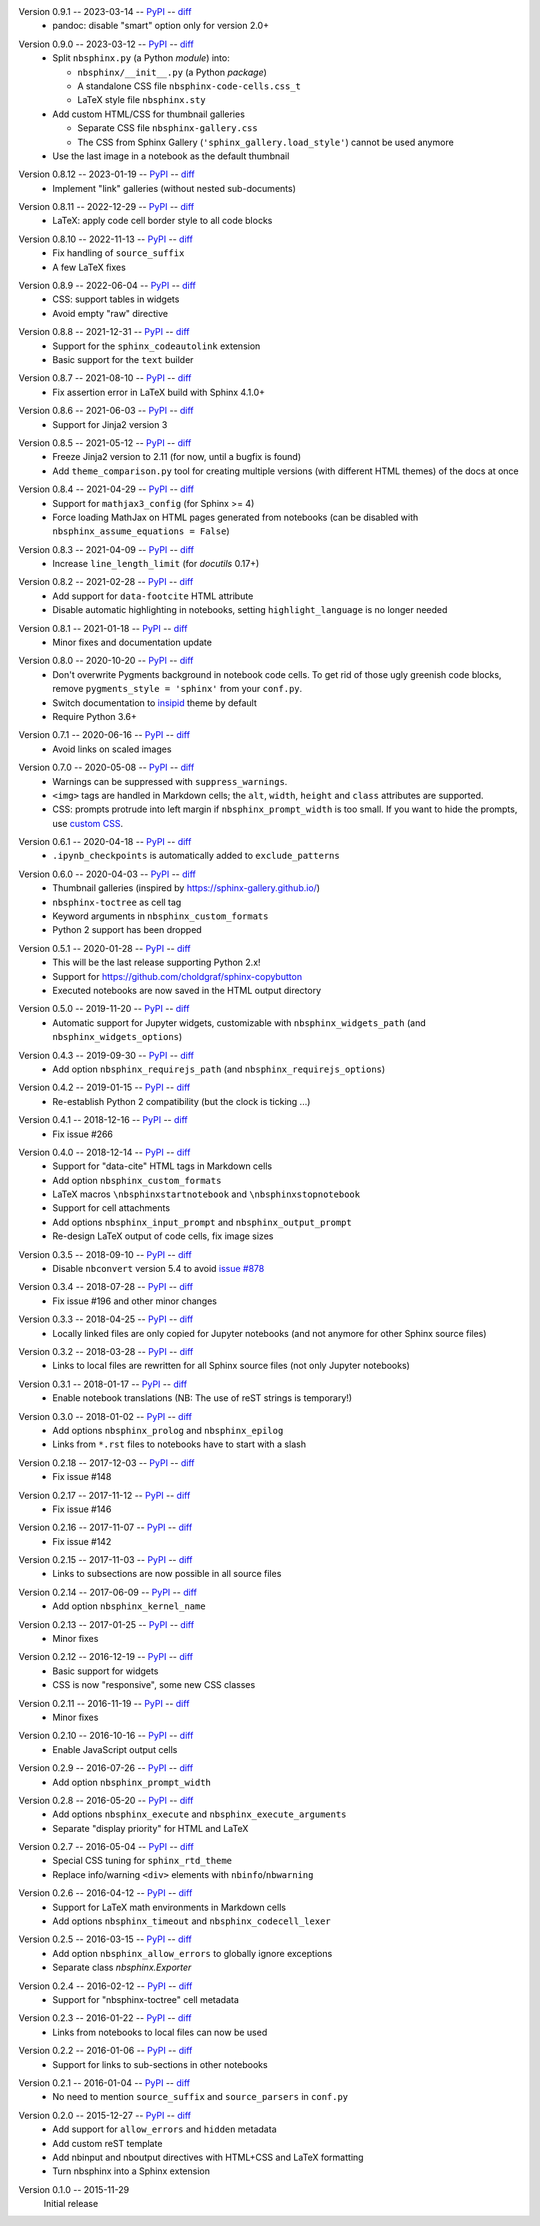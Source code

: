 Version 0.9.1 -- 2023-03-14 -- PyPI__ -- diff__
 * pandoc: disable "smart" option only for version 2.0+

__ https://pypi.org/project/nbsphinx/0.9.1/
__ https://github.com/spatialaudio/nbsphinx/compare/0.9.0...0.9.1

Version 0.9.0 -- 2023-03-12 -- PyPI__ -- diff__
 * Split ``nbsphinx.py`` (a Python *module*) into:

   * ``nbsphinx/__init__.py`` (a Python *package*)
   * A standalone CSS file ``nbsphinx-code-cells.css_t``
   * LaTeX style file ``nbsphinx.sty``

 * Add custom HTML/CSS for thumbnail galleries

   * Separate CSS file ``nbsphinx-gallery.css``
   * The CSS from Sphinx Gallery (``'sphinx_gallery.load_style'``)
     cannot be used anymore

 * Use the last image in a notebook as the default thumbnail

__ https://pypi.org/project/nbsphinx/0.9.0/
__ https://github.com/spatialaudio/nbsphinx/compare/0.8.12...0.9.0

Version 0.8.12 -- 2023-01-19 -- PyPI__ -- diff__
 * Implement "link" galleries (without nested sub-documents)

__ https://pypi.org/project/nbsphinx/0.8.12/
__ https://github.com/spatialaudio/nbsphinx/compare/0.8.11...0.8.12

Version 0.8.11 -- 2022-12-29 -- PyPI__ -- diff__
 * LaTeX: apply code cell border style to all code blocks

__ https://pypi.org/project/nbsphinx/0.8.11/
__ https://github.com/spatialaudio/nbsphinx/compare/0.8.10...0.8.11

Version 0.8.10 -- 2022-11-13 -- PyPI__ -- diff__
 * Fix handling of ``source_suffix``
 * A few LaTeX fixes

__ https://pypi.org/project/nbsphinx/0.8.10/
__ https://github.com/spatialaudio/nbsphinx/compare/0.8.9...0.8.10

Version 0.8.9 -- 2022-06-04 -- PyPI__ -- diff__
 * CSS: support tables in widgets
 * Avoid empty "raw" directive

__ https://pypi.org/project/nbsphinx/0.8.9/
__ https://github.com/spatialaudio/nbsphinx/compare/0.8.8...0.8.9

Version 0.8.8 -- 2021-12-31 -- PyPI__ -- diff__
 * Support for the ``sphinx_codeautolink`` extension
 * Basic support for the ``text`` builder

__ https://pypi.org/project/nbsphinx/0.8.8/
__ https://github.com/spatialaudio/nbsphinx/compare/0.8.7...0.8.8

Version 0.8.7 -- 2021-08-10 -- PyPI__ -- diff__
 * Fix assertion error in LaTeX build with Sphinx 4.1.0+

__ https://pypi.org/project/nbsphinx/0.8.7/
__ https://github.com/spatialaudio/nbsphinx/compare/0.8.6...0.8.7

Version 0.8.6 -- 2021-06-03 -- PyPI__ -- diff__
 * Support for Jinja2 version 3

__ https://pypi.org/project/nbsphinx/0.8.6/
__ https://github.com/spatialaudio/nbsphinx/compare/0.8.5...0.8.6

Version 0.8.5 -- 2021-05-12 -- PyPI__ -- diff__
 * Freeze Jinja2 version to 2.11 (for now, until a bugfix is found)
 * Add ``theme_comparison.py`` tool for creating multiple versions
   (with different HTML themes) of the docs at once

__ https://pypi.org/project/nbsphinx/0.8.5/
__ https://github.com/spatialaudio/nbsphinx/compare/0.8.4...0.8.5

Version 0.8.4 -- 2021-04-29 -- PyPI__ -- diff__
 * Support for ``mathjax3_config`` (for Sphinx >= 4)
 * Force loading MathJax on HTML pages generated from notebooks
   (can be disabled with ``nbsphinx_assume_equations = False``)

__ https://pypi.org/project/nbsphinx/0.8.4/
__ https://github.com/spatialaudio/nbsphinx/compare/0.8.3...0.8.4

Version 0.8.3 -- 2021-04-09 -- PyPI__ -- diff__
 * Increase ``line_length_limit`` (for `docutils` 0.17+)

__ https://pypi.org/project/nbsphinx/0.8.3/
__ https://github.com/spatialaudio/nbsphinx/compare/0.8.2...0.8.3

Version 0.8.2 -- 2021-02-28 -- PyPI__ -- diff__
 * Add support for ``data-footcite`` HTML attribute
 * Disable automatic highlighting in notebooks,
   setting ``highlight_language`` is no longer needed

__ https://pypi.org/project/nbsphinx/0.8.2/
__ https://github.com/spatialaudio/nbsphinx/compare/0.8.1...0.8.2

Version 0.8.1 -- 2021-01-18 -- PyPI__ -- diff__
 * Minor fixes and documentation update

__ https://pypi.org/project/nbsphinx/0.8.1/
__ https://github.com/spatialaudio/nbsphinx/compare/0.8.0...0.8.1

Version 0.8.0 -- 2020-10-20 -- PyPI__ -- diff__
 * Don't overwrite Pygments background in notebook code cells.
   To get rid of those ugly greenish code blocks,
   remove ``pygments_style = 'sphinx'`` from your ``conf.py``.
 * Switch documentation to
   `insipid <https://insipid-sphinx-theme.readthedocs.io/>`_ theme by default
 * Require Python 3.6+

__ https://pypi.org/project/nbsphinx/0.8.0/
__ https://github.com/spatialaudio/nbsphinx/compare/0.7.1...0.8.0

Version 0.7.1 -- 2020-06-16 -- PyPI__ -- diff__
 * Avoid links on scaled images

__ https://pypi.org/project/nbsphinx/0.7.1/
__ https://github.com/spatialaudio/nbsphinx/compare/0.7.0...0.7.1

Version 0.7.0 -- 2020-05-08 -- PyPI__ -- diff__
 * Warnings can be suppressed with ``suppress_warnings``.
 * ``<img>`` tags are handled in Markdown cells; the ``alt``, ``width``,
   ``height`` and ``class`` attributes are supported.
 * CSS: prompts protrude into left margin if ``nbsphinx_prompt_width`` is
   too small. If you want to hide the prompts, use
   `custom CSS <https://nbsphinx.readthedocs.io/en/0.7.0/custom-css.html>`_.

__ https://pypi.org/project/nbsphinx/0.7.0/
__ https://github.com/spatialaudio/nbsphinx/compare/0.6.1...0.7.0

Version 0.6.1 -- 2020-04-18 -- PyPI__ -- diff__
 * ``.ipynb_checkpoints`` is automatically added to ``exclude_patterns``

__ https://pypi.org/project/nbsphinx/0.6.1/
__ https://github.com/spatialaudio/nbsphinx/compare/0.6.0...0.6.1

Version 0.6.0 -- 2020-04-03 -- PyPI__ -- diff__
 * Thumbnail galleries (inspired by https://sphinx-gallery.github.io/)
 * ``nbsphinx-toctree`` as cell tag
 * Keyword arguments in ``nbsphinx_custom_formats``
 * Python 2 support has been dropped

__ https://pypi.org/project/nbsphinx/0.6.0/
__ https://github.com/spatialaudio/nbsphinx/compare/0.5.1...0.6.0

Version 0.5.1 -- 2020-01-28 -- PyPI__ -- diff__
 * This will be the last release supporting Python 2.x!
 * Support for https://github.com/choldgraf/sphinx-copybutton
 * Executed notebooks are now saved in the HTML output directory

__ https://pypi.org/project/nbsphinx/0.5.1/
__ https://github.com/spatialaudio/nbsphinx/compare/0.5.0...0.5.1

Version 0.5.0 -- 2019-11-20 -- PyPI__ -- diff__
 * Automatic support for Jupyter widgets, customizable with
   ``nbsphinx_widgets_path`` (and ``nbsphinx_widgets_options``)

__ https://pypi.org/project/nbsphinx/0.5.0/
__ https://github.com/spatialaudio/nbsphinx/compare/0.4.3...0.5.0

Version 0.4.3 -- 2019-09-30 -- PyPI__ -- diff__
 * Add option ``nbsphinx_requirejs_path`` (and ``nbsphinx_requirejs_options``)

__ https://pypi.org/project/nbsphinx/0.4.3/
__ https://github.com/spatialaudio/nbsphinx/compare/0.4.2...0.4.3

Version 0.4.2 -- 2019-01-15 -- PyPI__ -- diff__
 * Re-establish Python 2 compatibility (but the clock is ticking ...)

__ https://pypi.org/project/nbsphinx/0.4.2/
__ https://github.com/spatialaudio/nbsphinx/compare/0.4.1...0.4.2

Version 0.4.1 -- 2018-12-16 -- PyPI__ -- diff__
 * Fix issue #266

__ https://pypi.org/project/nbsphinx/0.4.1/
__ https://github.com/spatialaudio/nbsphinx/compare/0.4.0...0.4.1

Version 0.4.0 -- 2018-12-14 -- PyPI__ -- diff__
 * Support for "data-cite" HTML tags in Markdown cells
 * Add option ``nbsphinx_custom_formats``
 * LaTeX macros ``\nbsphinxstartnotebook`` and ``\nbsphinxstopnotebook``
 * Support for cell attachments
 * Add options ``nbsphinx_input_prompt`` and ``nbsphinx_output_prompt``
 * Re-design LaTeX output of code cells, fix image sizes

__ https://pypi.org/project/nbsphinx/0.4.0/
__ https://github.com/spatialaudio/nbsphinx/compare/0.3.5...0.4.0

Version 0.3.5 -- 2018-09-10 -- PyPI__ -- diff__
 * Disable ``nbconvert`` version 5.4 to avoid
   `issue #878 <https://github.com/jupyter/nbconvert/issues/878>`__

__ https://pypi.org/project/nbsphinx/0.3.5/
__ https://github.com/spatialaudio/nbsphinx/compare/0.3.4...0.3.5

Version 0.3.4 -- 2018-07-28 -- PyPI__ -- diff__
 * Fix issue #196 and other minor changes

__ https://pypi.org/project/nbsphinx/0.3.4/
__ https://github.com/spatialaudio/nbsphinx/compare/0.3.3...0.3.4

Version 0.3.3 -- 2018-04-25 -- PyPI__ -- diff__
 * Locally linked files are only copied for Jupyter notebooks (and not anymore
   for other Sphinx source files)

__ https://pypi.org/project/nbsphinx/0.3.3/
__ https://github.com/spatialaudio/nbsphinx/compare/0.3.2...0.3.3

Version 0.3.2 -- 2018-03-28 -- PyPI__ -- diff__
 * Links to local files are rewritten for all Sphinx source files (not only
   Jupyter notebooks)

__ https://pypi.org/project/nbsphinx/0.3.2/
__ https://github.com/spatialaudio/nbsphinx/compare/0.3.1...0.3.2

Version 0.3.1 -- 2018-01-17 -- PyPI__ -- diff__
 * Enable notebook translations (NB: The use of reST strings is temporary!)

__ https://pypi.org/project/nbsphinx/0.3.1/
__ https://github.com/spatialaudio/nbsphinx/compare/0.3.0...0.3.1

Version 0.3.0 -- 2018-01-02 -- PyPI__ -- diff__
 * Add options ``nbsphinx_prolog`` and ``nbsphinx_epilog``
 * Links from ``*.rst`` files to notebooks have to start with a slash

__ https://pypi.org/project/nbsphinx/0.3.0/
__ https://github.com/spatialaudio/nbsphinx/compare/0.2.18...0.3.0

Version 0.2.18 -- 2017-12-03 -- PyPI__ -- diff__
 * Fix issue #148

__ https://pypi.org/project/nbsphinx/0.2.18/
__ https://github.com/spatialaudio/nbsphinx/compare/0.2.17...0.2.18

Version 0.2.17 -- 2017-11-12 -- PyPI__ -- diff__
 * Fix issue #146

__ https://pypi.org/project/nbsphinx/0.2.17/
__ https://github.com/spatialaudio/nbsphinx/compare/0.2.16...0.2.17

Version 0.2.16 -- 2017-11-07 -- PyPI__ -- diff__
 * Fix issue #142

__ https://pypi.org/project/nbsphinx/0.2.16/
__ https://github.com/spatialaudio/nbsphinx/compare/0.2.15...0.2.16

Version 0.2.15 -- 2017-11-03 -- PyPI__ -- diff__
 * Links to subsections are now possible in all source files

__ https://pypi.org/project/nbsphinx/0.2.15/
__ https://github.com/spatialaudio/nbsphinx/compare/0.2.14...0.2.15

Version 0.2.14 -- 2017-06-09 -- PyPI__ -- diff__
 * Add option ``nbsphinx_kernel_name``

__ https://pypi.org/project/nbsphinx/0.2.14/
__ https://github.com/spatialaudio/nbsphinx/compare/0.2.13...0.2.14

Version 0.2.13 -- 2017-01-25 -- PyPI__ -- diff__
 * Minor fixes

__ https://pypi.org/project/nbsphinx/0.2.13/
__ https://github.com/spatialaudio/nbsphinx/compare/0.2.12...0.2.13

Version 0.2.12 -- 2016-12-19 -- PyPI__ -- diff__
 * Basic support for widgets
 * CSS is now "responsive", some new CSS classes

__ https://pypi.org/project/nbsphinx/0.2.12/
__ https://github.com/spatialaudio/nbsphinx/compare/0.2.11...0.2.12

Version 0.2.11 -- 2016-11-19 -- PyPI__ -- diff__
 * Minor fixes

__ https://pypi.org/project/nbsphinx/0.2.11/
__ https://github.com/spatialaudio/nbsphinx/compare/0.2.10...0.2.11

Version 0.2.10 -- 2016-10-16 -- PyPI__ -- diff__
 * Enable JavaScript output cells

__ https://pypi.org/project/nbsphinx/0.2.10/
__ https://github.com/spatialaudio/nbsphinx/compare/0.2.9...0.2.10

Version 0.2.9 -- 2016-07-26 -- PyPI__ -- diff__
 * Add option ``nbsphinx_prompt_width``

__ https://pypi.org/project/nbsphinx/0.2.9/
__ https://github.com/spatialaudio/nbsphinx/compare/0.2.8...0.2.9

Version 0.2.8 -- 2016-05-20 -- PyPI__ -- diff__
 * Add options ``nbsphinx_execute`` and ``nbsphinx_execute_arguments``
 * Separate "display priority" for HTML and LaTeX

__ https://pypi.org/project/nbsphinx/0.2.8/
__ https://github.com/spatialaudio/nbsphinx/compare/0.2.7...0.2.8

Version 0.2.7 -- 2016-05-04 -- PyPI__ -- diff__
 * Special CSS tuning for ``sphinx_rtd_theme``
 * Replace info/warning ``<div>`` elements with ``nbinfo``/``nbwarning``

__ https://pypi.org/project/nbsphinx/0.2.7/
__ https://github.com/spatialaudio/nbsphinx/compare/0.2.6...0.2.7

Version 0.2.6 -- 2016-04-12 -- PyPI__ -- diff__
 * Support for LaTeX math environments in Markdown cells
 * Add options ``nbsphinx_timeout`` and ``nbsphinx_codecell_lexer``

__ https://pypi.org/project/nbsphinx/0.2.6/
__ https://github.com/spatialaudio/nbsphinx/compare/0.2.5...0.2.6

Version 0.2.5 -- 2016-03-15 -- PyPI__ -- diff__
 * Add option ``nbsphinx_allow_errors`` to globally ignore exceptions
 * Separate class `nbsphinx.Exporter`

__ https://pypi.org/project/nbsphinx/0.2.5/
__ https://github.com/spatialaudio/nbsphinx/compare/0.2.4...0.2.5

Version 0.2.4 -- 2016-02-12 -- PyPI__ -- diff__
 * Support for "nbsphinx-toctree" cell metadata

__ https://pypi.org/project/nbsphinx/0.2.4/
__ https://github.com/spatialaudio/nbsphinx/compare/0.2.3...0.2.4

Version 0.2.3 -- 2016-01-22 -- PyPI__ -- diff__
 * Links from notebooks to local files can now be used

__ https://pypi.org/project/nbsphinx/0.2.3/
__ https://github.com/spatialaudio/nbsphinx/compare/0.2.2...0.2.3

Version 0.2.2 -- 2016-01-06 -- PyPI__ -- diff__
 * Support for links to sub-sections in other notebooks

__ https://pypi.org/project/nbsphinx/0.2.2/
__ https://github.com/spatialaudio/nbsphinx/compare/0.2.1...0.2.2

Version 0.2.1 -- 2016-01-04 -- PyPI__ -- diff__
 * No need to mention ``source_suffix`` and ``source_parsers`` in ``conf.py``

__ https://pypi.org/project/nbsphinx/0.2.1/
__ https://github.com/spatialaudio/nbsphinx/compare/0.2.0...0.2.1

Version 0.2.0 -- 2015-12-27 -- PyPI__ -- diff__
 * Add support for ``allow_errors`` and ``hidden`` metadata
 * Add custom reST template
 * Add nbinput and nboutput directives with HTML+CSS and LaTeX formatting
 * Turn nbsphinx into a Sphinx extension

__ https://pypi.org/project/nbsphinx/0.2.0/
__ https://github.com/spatialaudio/nbsphinx/compare/0.1.0...0.2.0

Version 0.1.0 -- 2015-11-29
   Initial release
